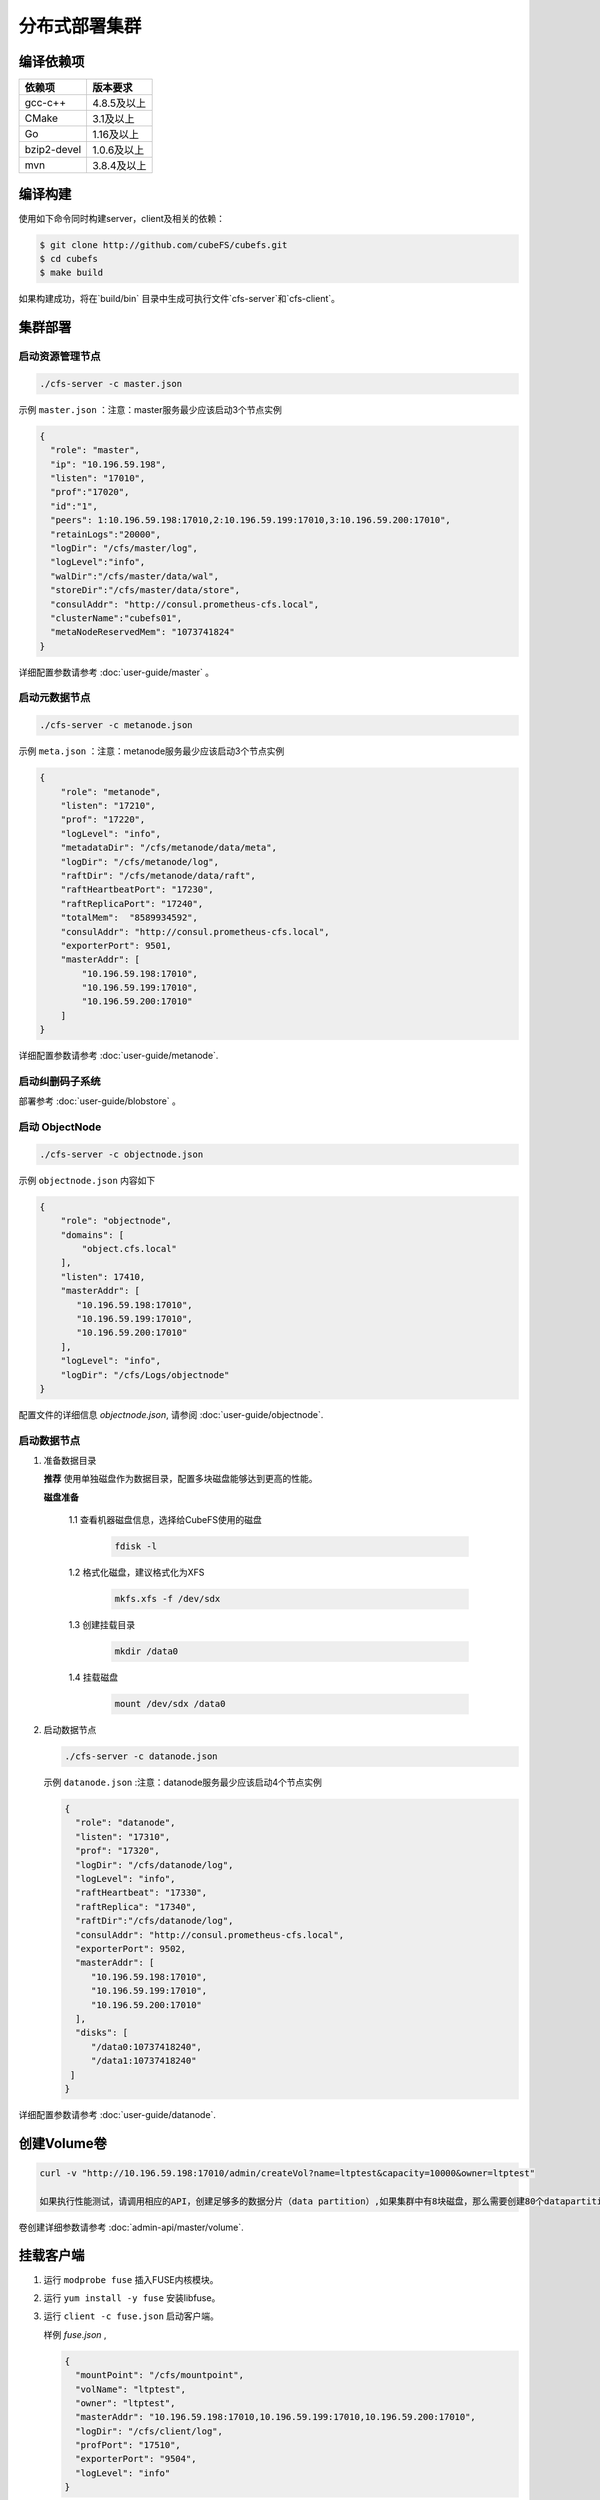 分布式部署集群
=================

编译依赖项
--------

.. csv-table::
   :header: "依赖项", "版本要求"

   "gcc-c++","4.8.5及以上"
   "CMake","3.1及以上"
   "Go","1.16及以上"
   "bzip2-devel","1.0.6及以上"
   "mvn","3.8.4及以上"


编译构建
--------

使用如下命令同时构建server，client及相关的依赖：

.. code-block:: bash

   $ git clone http://github.com/cubeFS/cubefs.git
   $ cd cubefs
   $ make build

如果构建成功，将在`build/bin` 目录中生成可执行文件`cfs-server`和`cfs-client`。

集群部署
----------

启动资源管理节点
^^^^^^^^^^^^^^^^^^^^^^^^

.. code-block:: bash

   ./cfs-server -c master.json


示例 ``master.json`` ：注意：master服务最少应该启动3个节点实例

.. code-block:: json

   {
     "role": "master",
     "ip": "10.196.59.198",
     "listen": "17010",
     "prof":"17020",
     "id":"1",
     "peers": 1:10.196.59.198:17010,2:10.196.59.199:17010,3:10.196.59.200:17010",
     "retainLogs":"20000",
     "logDir": "/cfs/master/log",
     "logLevel":"info",
     "walDir":"/cfs/master/data/wal",
     "storeDir":"/cfs/master/data/store",
     "consulAddr": "http://consul.prometheus-cfs.local",
     "clusterName":"cubefs01",
     "metaNodeReservedMem": "1073741824"
   }


详细配置参数请参考 :doc:`user-guide/master` 。

启动元数据节点
^^^^^^^^^^^^^^^^^^^^^
.. code-block:: bash


   ./cfs-server -c metanode.json

示例 ``meta.json`` ：注意：metanode服务最少应该启动3个节点实例

.. code-block:: json

   {
       "role": "metanode",
       "listen": "17210",
       "prof": "17220",
       "logLevel": "info",
       "metadataDir": "/cfs/metanode/data/meta",
       "logDir": "/cfs/metanode/log",
       "raftDir": "/cfs/metanode/data/raft",
       "raftHeartbeatPort": "17230",
       "raftReplicaPort": "17240",
       "totalMem":  "8589934592",
       "consulAddr": "http://consul.prometheus-cfs.local",
       "exporterPort": 9501,
       "masterAddr": [
           "10.196.59.198:17010",
           "10.196.59.199:17010",
           "10.196.59.200:17010"
       ]
   }


详细配置参数请参考 :doc:`user-guide/metanode`.

启动纠删码子系统
^^^^^^^^^^^^^^^^^^^^^

部署参考 :doc:`user-guide/blobstore` 。

启动 ObjectNode
^^^^^^^^^^^^^^^^

.. code-block:: bash

   ./cfs-server -c objectnode.json

示例 ``objectnode.json`` 内容如下

.. code-block:: json

    {
        "role": "objectnode",
        "domains": [
            "object.cfs.local"
        ],
        "listen": 17410,
        "masterAddr": [
           "10.196.59.198:17010",
           "10.196.59.199:17010",
           "10.196.59.200:17010"
        ],
        "logLevel": "info",
        "logDir": "/cfs/Logs/objectnode"
    }


配置文件的详细信息 *objectnode.json*, 请参阅 :doc:`user-guide/objectnode`.

启动数据节点
^^^^^^^^^^^^^^

1. 准备数据目录

   **推荐** 使用单独磁盘作为数据目录，配置多块磁盘能够达到更高的性能。

   **磁盘准备**

    1.1 查看机器磁盘信息，选择给CubeFS使用的磁盘

        .. code-block:: bash

           fdisk -l

    1.2 格式化磁盘，建议格式化为XFS

        .. code-block:: bash

           mkfs.xfs -f /dev/sdx

    1.3 创建挂载目录

        .. code-block:: bash

           mkdir /data0

    1.4 挂载磁盘

        .. code-block:: bash

           mount /dev/sdx /data0

2. 启动数据节点

   .. code-block:: bash

      ./cfs-server -c datanode.json

   示例 ``datanode.json`` :注意：datanode服务最少应该启动4个节点实例

   .. code-block:: json

      {
        "role": "datanode",
        "listen": "17310",
        "prof": "17320",
        "logDir": "/cfs/datanode/log",
        "logLevel": "info",
        "raftHeartbeat": "17330",
        "raftReplica": "17340",
        "raftDir":"/cfs/datanode/log",
        "consulAddr": "http://consul.prometheus-cfs.local",
        "exporterPort": 9502,
        "masterAddr": [
           "10.196.59.198:17010",
           "10.196.59.199:17010",
           "10.196.59.200:17010"
        ],
        "disks": [
           "/data0:10737418240",
           "/data1:10737418240"
       ]
      }

详细配置参数请参考 :doc:`user-guide/datanode`.


创建Volume卷
------------

.. code-block:: bash

   curl -v "http://10.196.59.198:17010/admin/createVol?name=ltptest&capacity=10000&owner=ltptest"

   如果执行性能测试，请调用相应的API，创建足够多的数据分片（data partition）,如果集群中有8块磁盘，那么需要创建80个datapartition
卷创建详细参数请参考 :doc:`admin-api/master/volume`.

挂载客户端
------------

1. 运行 ``modprobe fuse`` 插入FUSE内核模块。
2. 运行 ``yum install -y fuse`` 安装libfuse。
3. 运行 ``client -c fuse.json`` 启动客户端。

   样例 *fuse.json* ,

   .. code-block:: json

      {
        "mountPoint": "/cfs/mountpoint",
        "volName": "ltptest",
        "owner": "ltptest",
        "masterAddr": "10.196.59.198:17010,10.196.59.199:17010,10.196.59.200:17010",
        "logDir": "/cfs/client/log",
        "profPort": "17510",
        "exporterPort": "9504",
        "logLevel": "info"
      }


详细配置参数请参考 :doc:`user-guide/client`.

用户可以使用不同的挂载点在同一台机器上同时启动多个客户端

升级注意事项
---------------
集群数据节点和元数据节点升级前，请先禁止集群自动为卷扩容数据分片.

1. 冻结集群

.. code-block:: bash

   curl -v "http://10.196.59.198:17010/cluster/freeze?enable=true"

2. 升级节点

3. 开启自动扩容数据分片

.. code-block:: bash

   curl -v "http://10.196.59.198:17010/cluster/freeze?enable=false"

*注：升级节点时不能修改各节点配置文件的端口。*
